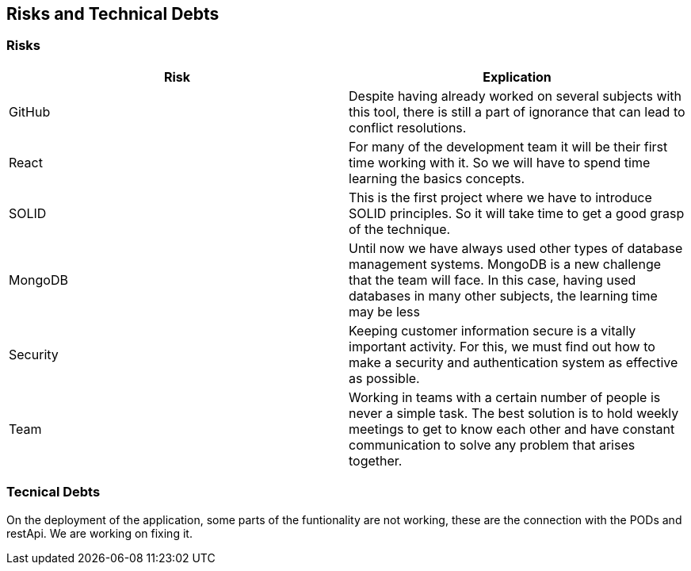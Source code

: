 [[section-technical-risks]]
== Risks and Technical Debts

=== Risks
[options="header"]
|===
| Risk | Explication
|GitHub|Despite having already worked on several subjects with this tool, there is still a part of ignorance that can lead to conflict resolutions.
|React|For many of the development team it will be their first time working with it. So we will have to spend time learning the basics concepts.
|SOLID|This is the first project where we have to introduce SOLID principles. So it will take time to get a good grasp of the technique.
|MongoDB|Until now we have always used other types of database management systems. MongoDB is a new challenge that the team will face. In this case, having used databases in many other subjects, the learning time may be less
|Security|Keeping customer information secure is a vitally important activity. For this, we must find out how to make a security and authentication system as effective as possible.
|Team|Working in teams with a certain number of people is never a simple task. The best solution is to hold weekly meetings to get to know each other and have constant communication to solve any problem that arises together.
|===
=== Tecnical Debts
On the deployment of the application, some parts of the funtionality are not working, these are the connection with the PODs and restApi. We are working on fixing it.